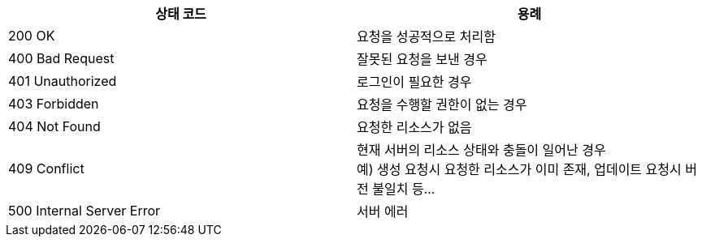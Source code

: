 |===
| 상태 코드 | 용례

| 200 OK
| 요청을 성공적으로 처리함

| 400 Bad Request
| 잘못된 요청을 보낸 경우

| 401 Unauthorized
| 로그인이 필요한 경우

| 403 Forbidden
| 요청을 수행할 권한이 없는 경우

| 404 Not Found
| 요청한 리소스가 없음

| 409 Conflict
| 현재 서버의 리소스 상태와 충돌이 일어난 경우 +
예) 생성 요청시 요청한 리소스가 이미 존재, 업데이트 요청시 버전 불일치 등...

| 500 Internal Server Error
| 서버 에러
|===
